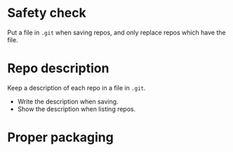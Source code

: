 * Safety check
  Put a file in =.git= when saving repos, and only replace repos which
  have the file.
* Repo description
  Keep a description of each repo in a file in =.git=.
  - Write the description when saving.
  - Show the description when listing repos.
* Proper packaging
